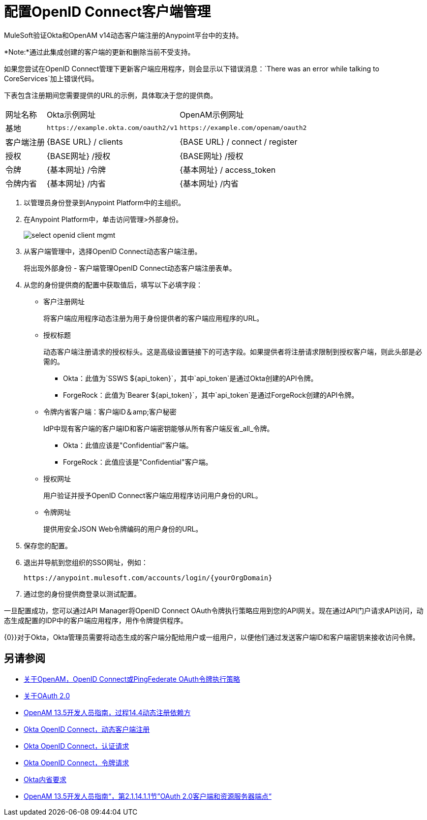 = 配置OpenID Connect客户端管理

//包含oidc-dynamic-registration.patch

MuleSoft验证Okta和OpenAM v14动态客户端注册的Anypoint平台中的支持。

*Note:*通过此集成创建的客户端的更新和删除当前不受支持。

如果您尝试在OpenID Connect管理下更新客户端应用程序，则会显示以下错误消息：`There was an error while talking to CoreServices`加上错误代码。

下表包含注册期间您需要提供的URL的示例，具体取决于您的提供商。

[%autowidth.spread]
|===
| 网址名称 |  Okta示例网址 |  OpenAM示例网址
| 基地 |  `+https://example.okta.com/oauth2/v1+`  |  `+https://example.com/openam/oauth2+`
| 客户端注册 |  {BASE URL} / clients  |  {BASE URL} / connect / register
| 授权 |  {BASE网址} /授权 |  {BASE网址} /授权
| 令牌 |  {基本网址} /令牌 |  {基本网址} / access_token
| 令牌内省 |  {基本网址} /内省 |  {基本网址} /内省
|===

. 以管理员身份登录到Anypoint Platform中的主组织。
. 在Anypoint Platform中，单击访问管理>外部身份。
+
image::select-openid-client-mgmt.png[高度= 310，宽度= 452]
. 从客户端管理中，选择OpenID Connect动态客户端注册。
+
将出现外部身份 - 客户端管理OpenID Connect动态客户端注册表单。
+
. 从您的身份提供商的配置中获取值后，填写以下必填字段：
+
* 客户注册网址
+
将客户端应用程序动态注册为用于身份提供者的客户端应用程序的URL。
+
* 授权标题
+
动态客户端注册请求的授权标头。这是高级设置链接下的可选字段。如果提供者将注册请求限制到授权客户端，则此头部是必需的。
+
**  Okta：此值为`SSWS ${api_token}`，其中`api_token`是通过Okta创建的API令牌。
+
**  ForgeRock：此值为`Bearer ${api_token}`，其中`api_token`是通过ForgeRock创建的API令牌。
+
* 令牌内省客户端：客户端ID＆amp;客户秘密
+
IdP中现有客户端的客户端ID和客户端密钥能够从所有客户端反省_all_令牌。
+
**  Okta：此值应该是"Confidential"客户端。
+
**  ForgeRock：此值应该是"Confidential"客户端。
+
* 授权网址
+
用户验证并授予OpenID Connect客户端应用程序访问用户身份的URL。
+
* 令牌网址
+
提供用安全JSON Web令牌编码的用户身份的URL。
+
. 保存您的配置。
+
. 退出并导航到您组织的SSO网址，例如：
+
`+https://anypoint.mulesoft.com/accounts/login/{yourOrgDomain}+`
+
. 通过您的身份提供商登录以测试配置。

一旦配置成功，您可以通过API Manager将OpenID Connect OAuth令牌执行策略应用到您的API网关。现在通过API门户请求API访问，动态生成配置的IDP中的客户端应用程序，用作令牌提供程序。

{0}}对于Okta，Okta管理员需要将动态生成的客户端分配给用户或一组用户，以便他们通过发送客户端ID和客户端密钥来接收访问令牌。


== 另请参阅

*  link:/api-manager/openam-oauth-token-enforcement-policy[关于OpenAM，OpenID Connect或PingFederate OAuth令牌执行策略]
*  link:/api-manager/aes-oauth-faq[关于OAuth 2.0]
*  link:https://backstage.forgerock.com/docs/openam/13.5/admin-guide#register-openid-connect-client-dynamic[OpenAM 13.5开发人员指南，过程14.4动态注册依赖方]
*  link:https://developer.okta.com/docs/api/resources/oauth-clients.html#register-new-client[Okta OpenID Connect，动态客户端注册]
*  link:https://developer.okta.com/docs/api/resources/oidc.html#authentication-request[Okta OpenID Connect，认证请求]
*  link:https://developer.okta.com/docs/api/resources/oidc.html#token-request[Okta OpenID Connect，令牌请求]
*  link:https://developer.okta.com/docs/api/resources/oidc.html#introspection-request[Okta内省要求]
*  link:https://backstage.forgerock.com/docs/openam/13.5/dev-guide#rest-api-oauth2-client-endpoints[OpenAM 13.5开发人员指南“，第2.1.14.1.1节”OAuth 2.0客户端和资源服务器端点“]
